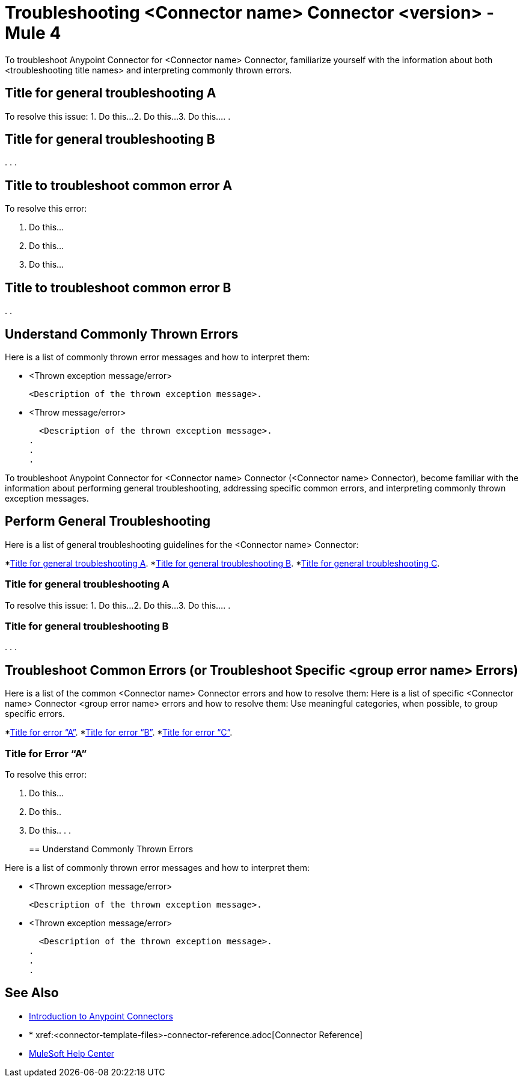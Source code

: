 = Troubleshooting <Connector name> Connector <version> - Mule 4

To troubleshoot Anypoint Connector for <Connector name> Connector, familiarize yourself with the information about both <troubleshooting title names> and interpreting commonly thrown errors.

////
For example: ...become familiar with the information about enabling wire logging, troubleshooting access attachments, troubleshooting design-time WSDL issues, and interpreting commonly thrown exception messages.
////

////
For examples of troubleshooting topics, see:
https://docs.mulesoft.com/aggregators-module/1.0/aggregators-troubleshooting
https://docs.mulesoft.com/db-connector/1.10/database-connector-troubleshooting
https://docs.mulesoft.com/email-connector/1.4/email-troubleshooting
https://docs.mulesoft.com/sftp-connector/1.4/sftp-connector-troubleshooting
////


== Title for general troubleshooting A

////
Include an introduction to explain what the generic troubleshooting is about, for example, when you <do this>, you receive <this output> and <this> happens.

Try to include as much information as possible about how and where the issue is generated. Provide the actual error string, if possible. If the issue is generated in a particular component of the product, clearly state that as well. If there are unexpected consequences of performing a particular troubleshooting resolution (all your connections will break, monitoring will do X, or whatever), explain what they are.

Use the following template for up to three general troubleshooting guidelines or errors.
////

To resolve this issue:
// Include information about how to fix the issue only. Other explanation belongs in the intro section.
1. Do this...
2. Do this...
3. Do this...
.
.

== Title for general troubleshooting B
.
.
.

== Title to troubleshoot common error A

// Include an introduction to explain what the error is about, for example, when you <do this>, you receive <this output> and <this> happens.

// Try to include as much information as possible about how and where the issue is generated. Provide the actual error string, if possible. If the issue is generated in a particular component of the product, clearly state that as well. If there are unexpected consequences of performing a particular troubleshooting resolution (all your connections will break, monitoring will do X, or whatever), explain what they are.


To resolve this error:
// Include information about how to fix the issue only. Other explanation belongs in the intro section.

1. Do this...
2. Do this...
3. Do this...

== Title to troubleshoot common error B

.
.

[[common-throws]]
== Understand Commonly Thrown Errors

Here is a list of commonly thrown error messages and how to interpret them:
// Include the list of thrown exception messages in alphabetical order and a simple description of what they mean.

* <Thrown exception message/error>

  <Description of the thrown exception message>.

* <Throw message/error>

  <Description of the thrown exception message>.
.
.
.

// Use the following template for more than three general troubleshooting guidelines or common errors.

To troubleshoot Anypoint Connector for <Connector name> Connector (<Connector name> Connector), become familiar with the information about performing general troubleshooting, addressing specific common errors, and interpreting commonly thrown exception messages.

== Perform General Troubleshooting

Here is a list of general troubleshooting guidelines for the <Connector name> Connector:
//Create a list of generic troubleshooting, ordered by alphabetical title.

*<<generic-a,Title for general troubleshooting A>>.
*<<generic-b,Title for general troubleshooting B>>.
*<<generic-c,Title for general troubleshooting C>>.

[[generic-a]]
=== Title for general troubleshooting A

// Include an introduction to explain what the general troubleshooting is about, for example, when you <do this>, you receive <this output> and <this> happens.
// Try to include as much information as possible about how and where the issue is generated. Provide the actual error string, if possible. If the issue is generated in a particular component of the product, clearly state that as well. If there are unexpected consequences of performing a particular troubleshooting resolution (all your connections will break, monitoring will do X, or whatever), explain what they are.

To resolve this issue:
// Include information about how to fix the issue only. Other explanation belongs in the intro section.
1. Do this...
2. Do this...
3. Do this...
.
.
[[generic-b]]
=== Title for general troubleshooting B
.
.
.

== Troubleshoot Common Errors (or Troubleshoot Specific <group error name> Errors)

Here is a list of the common <Connector name> Connector errors and how to resolve them:
Here is a list of specific <Connector name> Connector <group error name> errors and how to resolve them:
//Create a list of the connector common errors, ordered by alphabetical error title.
Use meaningful categories, when possible, to group specific errors.

*<<error-a,Title for error “A”>>.
*<<error-b,Title for error “B”>>.
*<<error-c,Title for error “C”>>.

[[error-a]]
=== Title for Error “A”

// Include an introduction to explain what the error is about, for example, when you <do this>, you receive <this output> and <this> happens.
// Try to include as much information as possible about how and where the issue is generated. Provide the actual error string, if possible. If the issue is generated in a particular component of the product, clearly state that as well. If there are unexpected consequences of performing a particular troubleshooting resolution (all your connections will break, monitoring will do X, or whatever), explain what they are.

To resolve this error:
// Include information about how to fix the issue only. Other explanation belongs in the intro section.

1. Do this...
2. Do this..
3. Do this..
.
.
[[common-throws]]
== Understand Commonly Thrown Errors

Here is a list of commonly thrown error messages and how to interpret them:
// Include the list of thrown exception messages in alphabetical order and a simple description of what they mean.

* <Thrown exception message/error>

  <Description of the thrown exception message>.

* <Thrown exception message/error>

  <Description of the thrown exception message>.
.
.
.

== See Also

* xref:connectors::introduction/introduction-to-anypoint-connectors.adoc[Introduction to Anypoint Connectors]
* * xref:<connector-template-files>-connector-reference.adoc[Connector Reference]
* https://help.mulesoft.com[MuleSoft Help Center]
